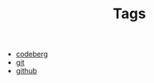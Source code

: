 #+TITLE: Tags

- [[file:codeberg.org][codeberg]]
- [[file:git.org][git]]
- [[file:github.org][github]]